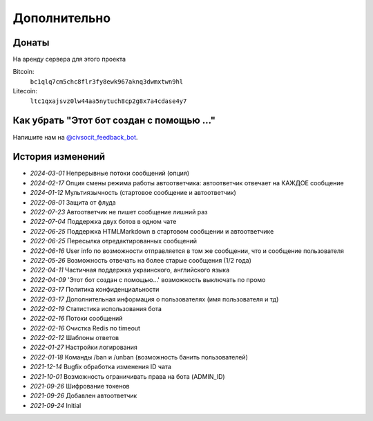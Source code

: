Дополнительно
=============

Донаты
----------------

На аренду сервера для этого проекта

Bitcoin:
    ``bc1qlq7cm5chc8flr3fy8ewk967aknq3dwmxtwn9hl``

Litecoin:
    ``ltc1qxajsvz0lw44aa5nytuch8cp2g8x7a4cdase4y7``

Как убрать "Этот бот создан с помощью ..."
----------------
Напишите нам на `@civsocit_feedback_bot <https://t.me/civsocit_feedback_bot>`_.


История изменений
----------------

- `2024-03-01` Непрерывные потоки сообщений (опция)
- `2024-02-17` Опция смены режима работы автоответчика: автоответчик отвечает на КАЖДОЕ сообщение
- `2024-01-12` Мультиязычность (стартовое сообщение и автоответчик)
- `2022-08-01` Защита от флуда
- `2022-07-23` Автоответчик не пишет сообщение лишний раз
- `2022-07-04` Поддержка двух ботов в одном чате
- `2022-06-25` Поддержка HTML\Markdown в стартовом сообщении и автоответчике
- `2022-06-25` Пересылка отредактированных сообщений
- `2022-06-16` User info по возможности отправляется в том же сообщении, что и сообщение пользователя
- `2022-05-26` Возможность отвечать на более старые сообщения (1/2 года)
- `2022-04-11` Частичная поддержка украинского, английского языка
- `2022-04-09` 'Этот бот создан с помощью...' возможность выключать по промо
- `2022-03-17` Политика конфиденциальности
- `2022-03-17` Дополнительная информация о пользователях (имя пользователя и тд)
- `2022-02-19` Статистика использования бота
- `2022-02-16` Потоки сообщений
- `2022-02-16` Очистка Redis по timeout
- `2022-02-12` Шаблоны ответов
- `2022-01-27` Настройки логирования
- `2022-01-18` Команды /ban и /unban (возможность банить пользователей)
- `2021-12-14` Bugfix обработка изменения ID чата
- `2021-10-01` Возможность ограничивать права на бота (ADMIN_ID)
- `2021-09-26` Шифрование токенов
- `2021-09-26` Добавлен автоответчик
- `2021-09-24` Initial
